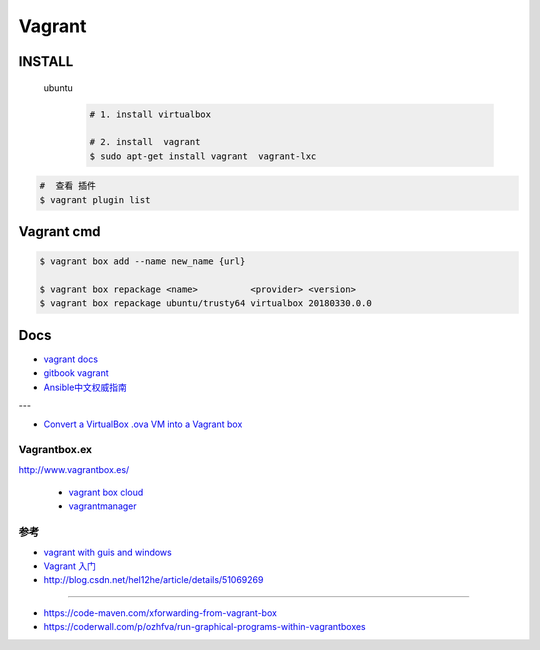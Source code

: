 #######
Vagrant
#######

************
INSTALL
************

    ubuntu
        .. code-block:: sh
        
            # 1. install virtualbox

            # 2. install  vagrant
            $ sudo apt-get install vagrant  vagrant-lxc


.. code-block:: sh

    #  查看 插件
    $ vagrant plugin list

*************
Vagrant cmd  
*************


.. code-block:: sh
    
    $ vagrant box add --name new_name {url}

    $ vagrant box repackage <name>          <provider> <version>
    $ vagrant box repackage ubuntu/trusty64 virtualbox 20180330.0.0


*******
Docs   
*******

* `vagrant docs <https://www.vagrantup.com/docs/index.html>`_
* `gitbook vagrant  <https://ninghao.gitbooks.io/vagrant/content/>`_
* `Ansible中文权威指南 <http://www.ansible.com.cn/index.html>`_
    
---

* `Convert a VirtualBox .ova VM into a Vagrant box <http://ebarnouflant.com/posts/7-convert-a-virtualbox-ova-vm-into-a-vagrant-box>`_

Vagrantbox.ex
=================

http://www.vagrantbox.es/

 * `vagrant box cloud <https://app.vagrantup.com/boxes/search>`_

 * `vagrantmanager <http://vagrantmanager.com/>`_


参考
====

* `vagrant with guis and windows <https://www.phparch.com/2015/01/vagrant-with-guis-and-windows/>`_
* `Vagrant 入门 <https://www.cnblogs.com/davenkin/p/vagrant-virtualbox.html>`_

* http://blog.csdn.net/hel12he/article/details/51069269

----

* https://code-maven.com/xforwarding-from-vagrant-box
* https://coderwall.com/p/ozhfva/run-graphical-programs-within-vagrantboxes


